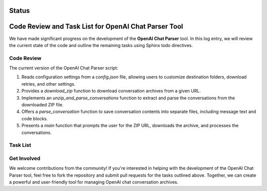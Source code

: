 Status
======

.. post::  23.107-160717
   :tags: review
   :category: status

Code Review and Task List for OpenAI Chat Parser Tool
=====================================================

We have made significant progress on the development of the **OpenAI Chat Parser** tool. In this log entry, we will review the current state of the code and outline the remaining tasks using Sphinx todo directives.

Code Review
-----------

The current version of the OpenAI Chat Parser script:

1. Reads configuration settings from a `config.json` file, allowing users to customize destination folders, download retries, and other settings.
2. Provides a `download_zip` function to download conversation archives from a given URL.
3. Implements an `unzip_and_parse_conversations` function to extract and parse the conversations from the downloaded ZIP file.
4. Offers a `parse_conversation` function to save conversation contents into separate files, including message text and code blocks.
5. Presents a `main` function that prompts the user for the ZIP URL, downloads the archive, and processes the conversations.

.. todo::

   - Add error handling and input validation to improve the robustness of the script.
   - Implement unit tests for the various functions to ensure correctness and reliability.
   - Improve documentation, including comments and function docstrings, for better maintainability and understanding of the code.

Task List
---------

.. todo:: Add error handling and input validation to the script.

   This task will involve adding try-except blocks and input validation checks to ensure the script can handle unexpected situations and user errors.

.. todo:: Implement unit tests for the various functions.

   Writing unit tests will help verify the functionality of the individual components of the script and identify potential issues early in the development process.

.. todo:: Improve documentation, including comments and function docstrings.

   Enhancing the documentation will make the codebase more maintainable and easier to understand for future developers and users.

Get Involved
------------

We welcome contributions from the community! If you're interested in helping with the development of the OpenAI Chat Parser tool, feel free to fork the repository and submit pull requests for the tasks outlined above. Together, we can create a powerful and user-friendly tool for managing OpenAI chat conversation archives.

